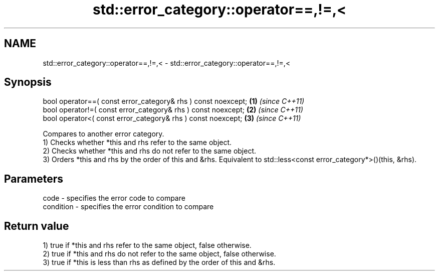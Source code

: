 .TH std::error_category::operator==,!=,< 3 "2020.03.24" "http://cppreference.com" "C++ Standard Libary"
.SH NAME
std::error_category::operator==,!=,< \- std::error_category::operator==,!=,<

.SH Synopsis

  bool operator==( const error_category& rhs ) const noexcept; \fB(1)\fP \fI(since C++11)\fP
  bool operator!=( const error_category& rhs ) const noexcept; \fB(2)\fP \fI(since C++11)\fP
  bool operator<( const error_category& rhs ) const noexcept;  \fB(3)\fP \fI(since C++11)\fP

  Compares to another error category.
  1) Checks whether *this and rhs refer to the same object.
  2) Checks whether *this and rhs do not refer to the same object.
  3) Orders *this and rhs by the order of this and &rhs. Equivalent to std::less<const error_category*>()(this, &rhs).

.SH Parameters


  code      - specifies the error code to compare
  condition - specifies the error condition to compare


.SH Return value

  1) true if *this and rhs refer to the same object, false otherwise.
  2) true if *this and rhs do not refer to the same object, false otherwise.
  3) true if *this is less than rhs as defined by the order of this and &rhs.




